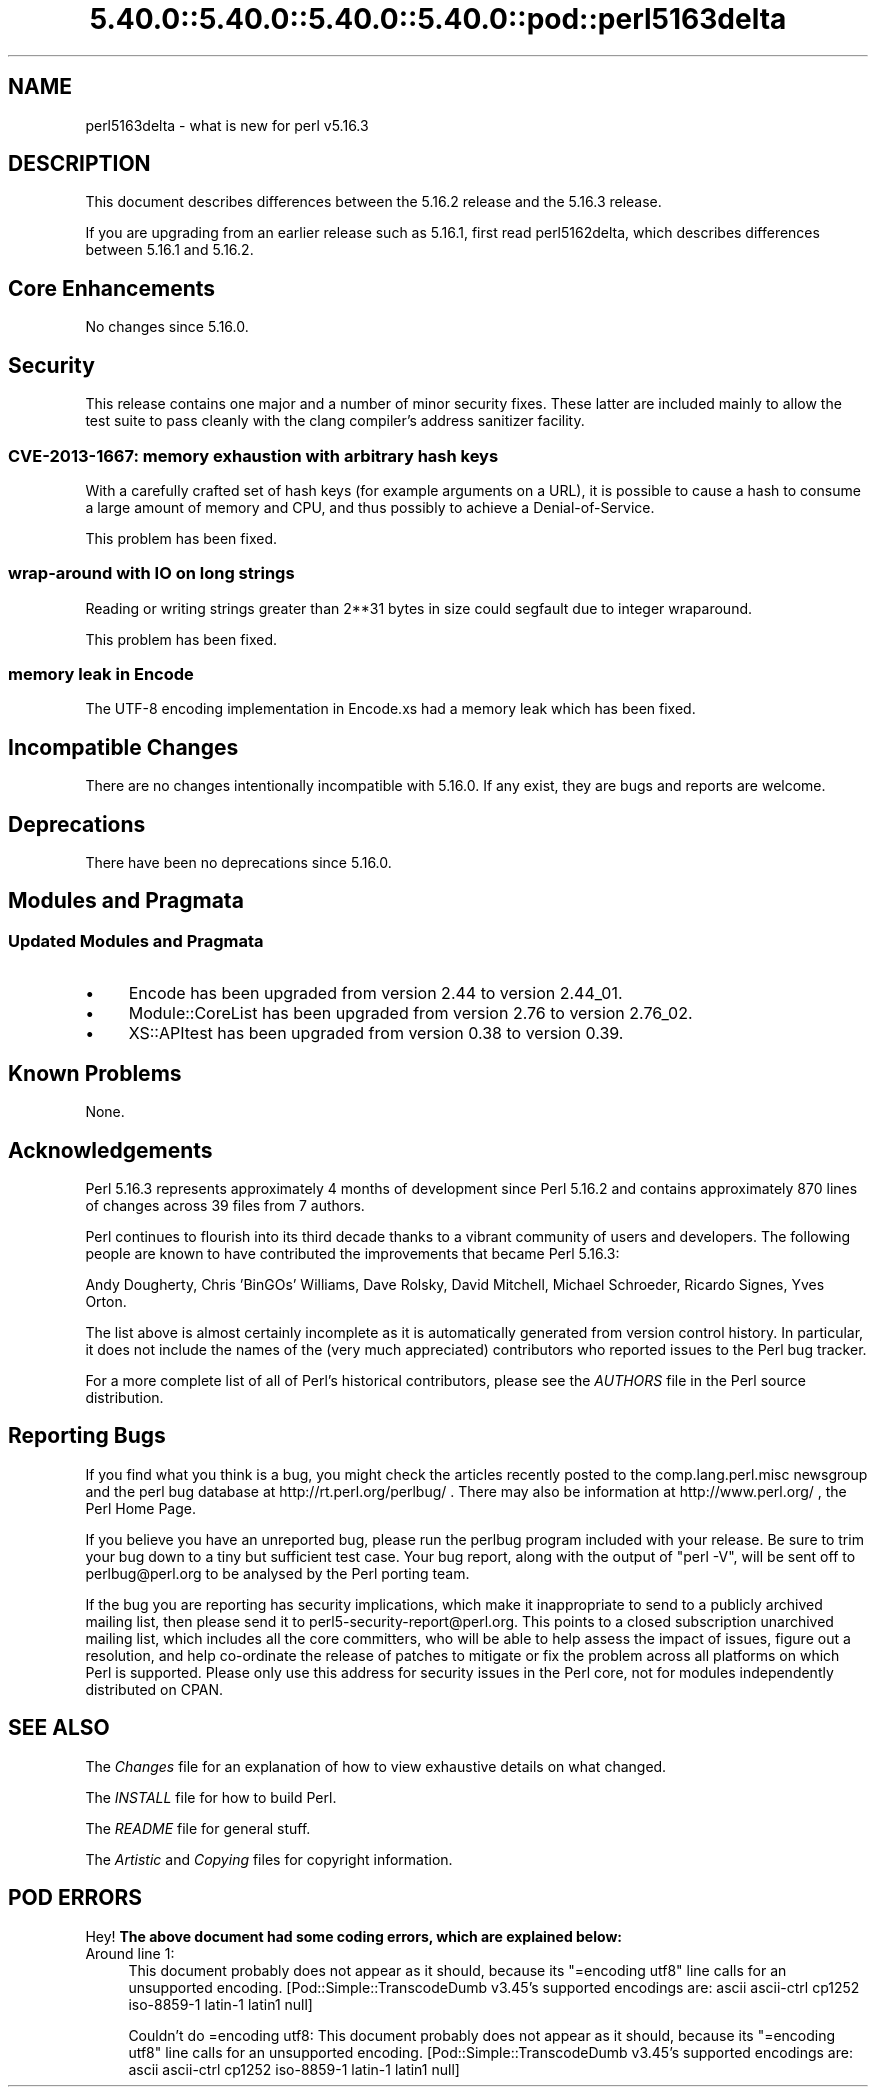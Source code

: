 .\" Automatically generated by Pod::Man 5.0102 (Pod::Simple 3.45)
.\"
.\" Standard preamble:
.\" ========================================================================
.de Sp \" Vertical space (when we can't use .PP)
.if t .sp .5v
.if n .sp
..
.de Vb \" Begin verbatim text
.ft CW
.nf
.ne \\$1
..
.de Ve \" End verbatim text
.ft R
.fi
..
.\" \*(C` and \*(C' are quotes in nroff, nothing in troff, for use with C<>.
.ie n \{\
.    ds C` ""
.    ds C' ""
'br\}
.el\{\
.    ds C`
.    ds C'
'br\}
.\"
.\" Escape single quotes in literal strings from groff's Unicode transform.
.ie \n(.g .ds Aq \(aq
.el       .ds Aq '
.\"
.\" If the F register is >0, we'll generate index entries on stderr for
.\" titles (.TH), headers (.SH), subsections (.SS), items (.Ip), and index
.\" entries marked with X<> in POD.  Of course, you'll have to process the
.\" output yourself in some meaningful fashion.
.\"
.\" Avoid warning from groff about undefined register 'F'.
.de IX
..
.nr rF 0
.if \n(.g .if rF .nr rF 1
.if (\n(rF:(\n(.g==0)) \{\
.    if \nF \{\
.        de IX
.        tm Index:\\$1\t\\n%\t"\\$2"
..
.        if !\nF==2 \{\
.            nr % 0
.            nr F 2
.        \}
.    \}
.\}
.rr rF
.\" ========================================================================
.\"
.IX Title "5.40.0::5.40.0::5.40.0::5.40.0::pod::perl5163delta 3"
.TH 5.40.0::5.40.0::5.40.0::5.40.0::pod::perl5163delta 3 2024-12-14 "perl v5.40.0" "Perl Programmers Reference Guide"
.\" For nroff, turn off justification.  Always turn off hyphenation; it makes
.\" way too many mistakes in technical documents.
.if n .ad l
.nh
.SH NAME
perl5163delta \- what is new for perl v5.16.3
.SH DESCRIPTION
.IX Header "DESCRIPTION"
This document describes differences between the 5.16.2 release and
the 5.16.3 release.
.PP
If you are upgrading from an earlier release such as 5.16.1, first read
perl5162delta, which describes differences between 5.16.1 and
5.16.2.
.SH "Core Enhancements"
.IX Header "Core Enhancements"
No changes since 5.16.0.
.SH Security
.IX Header "Security"
This release contains one major and a number of minor security fixes.
These latter are included mainly to allow the test suite to pass cleanly
with the clang compiler's address sanitizer facility.
.SS "CVE\-2013\-1667: memory exhaustion with arbitrary hash keys"
.IX Subsection "CVE-2013-1667: memory exhaustion with arbitrary hash keys"
With a carefully crafted set of hash keys (for example arguments on a
URL), it is possible to cause a hash to consume a large amount of memory
and CPU, and thus possibly to achieve a Denial-of-Service.
.PP
This problem has been fixed.
.SS "wrap-around with IO on long strings"
.IX Subsection "wrap-around with IO on long strings"
Reading or writing strings greater than 2**31 bytes in size could segfault
due to integer wraparound.
.PP
This problem has been fixed.
.SS "memory leak in Encode"
.IX Subsection "memory leak in Encode"
The UTF\-8 encoding implementation in Encode.xs had a memory leak which has been
fixed.
.SH "Incompatible Changes"
.IX Header "Incompatible Changes"
There are no changes intentionally incompatible with 5.16.0. If any
exist, they are bugs and reports are welcome.
.SH Deprecations
.IX Header "Deprecations"
There have been no deprecations since 5.16.0.
.SH "Modules and Pragmata"
.IX Header "Modules and Pragmata"
.SS "Updated Modules and Pragmata"
.IX Subsection "Updated Modules and Pragmata"
.IP \(bu 4
Encode has been upgraded from version 2.44 to version 2.44_01.
.IP \(bu 4
Module::CoreList has been upgraded from version 2.76 to version 2.76_02.
.IP \(bu 4
XS::APItest has been upgraded from version 0.38 to version 0.39.
.SH "Known Problems"
.IX Header "Known Problems"
None.
.SH Acknowledgements
.IX Header "Acknowledgements"
Perl 5.16.3 represents approximately 4 months of development since Perl 5.16.2
and contains approximately 870 lines of changes across 39 files from 7 authors.
.PP
Perl continues to flourish into its third decade thanks to a vibrant community
of users and developers. The following people are known to have contributed the
improvements that became Perl 5.16.3:
.PP
Andy Dougherty, Chris 'BinGOs' Williams, Dave Rolsky, David Mitchell, Michael
Schroeder, Ricardo Signes, Yves Orton.
.PP
The list above is almost certainly incomplete as it is automatically generated
from version control history. In particular, it does not include the names of
the (very much appreciated) contributors who reported issues to the Perl bug
tracker.
.PP
For a more complete list of all of Perl's historical contributors, please see
the \fIAUTHORS\fR file in the Perl source distribution.
.SH "Reporting Bugs"
.IX Header "Reporting Bugs"
If you find what you think is a bug, you might check the articles
recently posted to the comp.lang.perl.misc newsgroup and the perl
bug database at http://rt.perl.org/perlbug/ .  There may also be
information at http://www.perl.org/ , the Perl Home Page.
.PP
If you believe you have an unreported bug, please run the perlbug
program included with your release.  Be sure to trim your bug down
to a tiny but sufficient test case.  Your bug report, along with the
output of \f(CW\*(C`perl \-V\*(C'\fR, will be sent off to perlbug@perl.org to be
analysed by the Perl porting team.
.PP
If the bug you are reporting has security implications, which make it
inappropriate to send to a publicly archived mailing list, then please
send it to perl5\-security\-report@perl.org. This points to a closed
subscription unarchived mailing list, which includes all the core
committers, who will be able to help assess the impact of issues, figure
out a resolution, and help co-ordinate the release of patches to
mitigate or fix the problem across all platforms on which Perl is
supported. Please only use this address for security issues in the Perl
core, not for modules independently distributed on CPAN.
.SH "SEE ALSO"
.IX Header "SEE ALSO"
The \fIChanges\fR file for an explanation of how to view exhaustive details
on what changed.
.PP
The \fIINSTALL\fR file for how to build Perl.
.PP
The \fIREADME\fR file for general stuff.
.PP
The \fIArtistic\fR and \fICopying\fR files for copyright information.
.SH "POD ERRORS"
.IX Header "POD ERRORS"
Hey! \fBThe above document had some coding errors, which are explained below:\fR
.IP "Around line 1:" 4
.IX Item "Around line 1:"
This document probably does not appear as it should, because its "=encoding utf8" line calls for an unsupported encoding.  [Pod::Simple::TranscodeDumb v3.45's supported encodings are: ascii ascii-ctrl cp1252 iso\-8859\-1 latin\-1 latin1 null]
.Sp
Couldn't do =encoding utf8: This document probably does not appear as it should, because its "=encoding utf8" line calls for an unsupported encoding.  [Pod::Simple::TranscodeDumb v3.45's supported encodings are: ascii ascii-ctrl cp1252 iso\-8859\-1 latin\-1 latin1 null]
